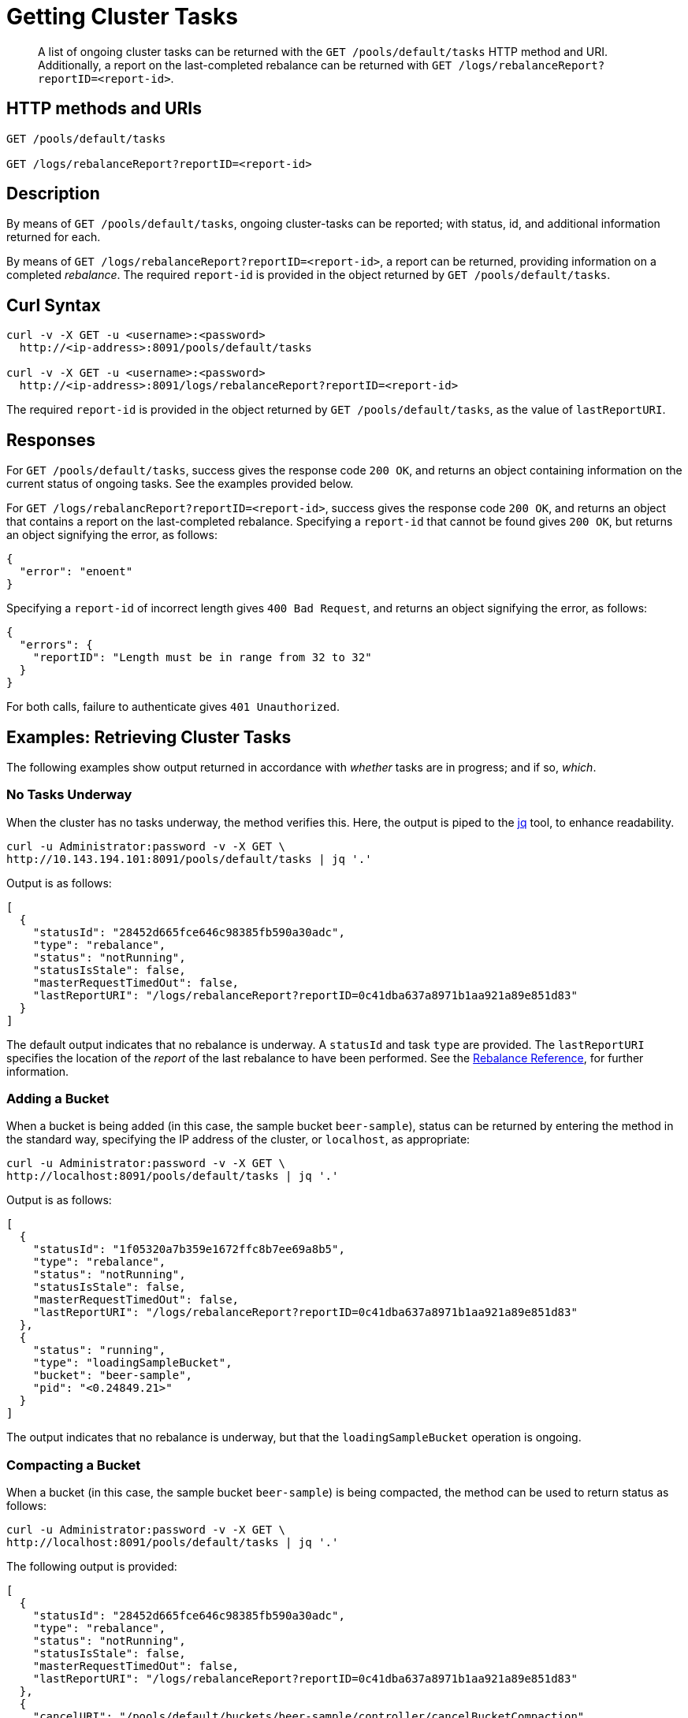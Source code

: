 = Getting Cluster Tasks
:page-topic-type: reference

[abstract]
A list of ongoing cluster tasks can be returned with the `GET /pools/default/tasks` HTTP method and URI.
Additionally, a report on the last-completed rebalance can be returned with `GET /logs/rebalanceReport?reportID=<report-id>`.

[#http-method-and-uri]
== HTTP methods and URIs

----
GET /pools/default/tasks

GET /logs/rebalanceReport?reportID=<report-id>
----

[#rest-get-cluster-tasks-description]
== Description

By means of `GET /pools/default/tasks`, ongoing cluster-tasks can be reported; with status, id, and additional information returned for each.

By means of `GET /logs/rebalanceReport?reportID=<report-id>`, a report can be returned, providing information on a completed _rebalance_.
The required `report-id` is provided in the object returned by `GET /pools/default/tasks`.

[#curl-syntax]
== Curl Syntax

----
curl -v -X GET -u <username>:<password>
  http://<ip-address>:8091/pools/default/tasks

curl -v -X GET -u <username>:<password>
  http://<ip-address>:8091/logs/rebalanceReport?reportID=<report-id>
----

The required `report-id` is provided in the object returned by `GET /pools/default/tasks`, as the value of `lastReportURI`.

[#responses]
== Responses

For `GET /pools/default/tasks`, success gives the response code `200 OK`, and returns an object containing information on the current status of ongoing tasks.
See the examples provided below.

For `GET /logs/rebalancReport?reportID=<report-id>`, success gives the response code `200 OK`, and returns an object that contains a report on the last-completed rebalance.
Specifying a `report-id` that cannot be found gives `200 OK`, but returns an object signifying the error, as follows:

----
{
  "error": "enoent"
}
----

Specifying a `report-id` of incorrect length gives `400 Bad Request`, and returns an object signifying the error, as follows:

----
{
  "errors": {
    "reportID": "Length must be in range from 32 to 32"
  }
}
----

For both calls, failure to authenticate gives `401 Unauthorized`.

[#examples]
== Examples: Retrieving Cluster Tasks

The following examples show output returned in accordance with _whether_ tasks are in progress; and if so, _which_.

[#no-tasks-underway]
=== No Tasks Underway

When the cluster has no tasks underway, the method verifies this.
Here, the output is piped to the https://stedolan.github.io/jq[jq] tool, to enhance readability.

----
curl -u Administrator:password -v -X GET \
http://10.143.194.101:8091/pools/default/tasks | jq '.'
----

Output is as follows:

----
[
  {
    "statusId": "28452d665fce646c98385fb590a30adc",
    "type": "rebalance",
    "status": "notRunning",
    "statusIsStale": false,
    "masterRequestTimedOut": false,
    "lastReportURI": "/logs/rebalanceReport?reportID=0c41dba637a8971b1aa921a89e851d83"
  }
]
----

The default output indicates that no rebalance is underway.
A `statusId` and task `type` are provided.
The `lastReportURI` specifies the location of the _report_ of the last rebalance to have been performed.
See the xref:rebalance-reference:rebalance-reference.adoc[Rebalance Reference], for further information.

[#adding-a-bucket]
=== Adding a Bucket

When a bucket is being added (in this case, the sample bucket `beer-sample`), status can be returned by entering the method in the standard way, specifying the IP address of the cluster, or `localhost`, as appropriate:

----
curl -u Administrator:password -v -X GET \
http://localhost:8091/pools/default/tasks | jq '.'
----

Output is as follows:

----
[
  {
    "statusId": "1f05320a7b359e1672ffc8b7ee69a8b5",
    "type": "rebalance",
    "status": "notRunning",
    "statusIsStale": false,
    "masterRequestTimedOut": false,
    "lastReportURI": "/logs/rebalanceReport?reportID=0c41dba637a8971b1aa921a89e851d83"
  },
  {
    "status": "running",
    "type": "loadingSampleBucket",
    "bucket": "beer-sample",
    "pid": "<0.24849.21>"
  }
]
----

The output indicates that no rebalance is underway, but that the `loadingSampleBucket` operation is ongoing.

[#compacting-a-bucket]
=== Compacting a Bucket

When a bucket (in this case, the sample bucket `beer-sample`) is being compacted, the method can be used to return status as follows:

----
curl -u Administrator:password -v -X GET \
http://localhost:8091/pools/default/tasks | jq '.'
----

The following output is provided:

----
[
  {
    "statusId": "28452d665fce646c98385fb590a30adc",
    "type": "rebalance",
    "status": "notRunning",
    "statusIsStale": false,
    "masterRequestTimedOut": false,
    "lastReportURI": "/logs/rebalanceReport?reportID=0c41dba637a8971b1aa921a89e851d83"
  },
  {
    "cancelURI": "/pools/default/buckets/beer-sample/controller/cancelBucketCompaction",
    "type": "bucket_compaction",
    "recommendedRefreshPeriod": 2,
    "status": "running",
    "bucket": "beer-sample",
    "changesDone": 177,
    "totalChanges": 682,
    "progress": 25
  }
]
----

The output indicates that the `beer-sample` bucket is being compacted.
Progress is reported in terms of `changesDone`, `totalChanges`, and a `progress` figure that is a percentage of total completion.
A URI is provided for cancelling compaction, if required.

[#rebalance-following-node-addition]
=== Rebalance Following Node-Addition

When rebalance is used to eject node `10.143.194.103` from a cluster of three nodes, which has included `10.143.194.101` and `10.143.194.102` in addition to itself, and which is hosting the `travel-sample` and `beer-sample` sample buckets, the progress of the task can be retrieved as follows:

----
curl -u Administrator:password -v -X GET \
http://10.143.194.101:8091/pools/default/tasks | jq '.'
----

Depending on at what point in the rebalance the method is run, the output might be as follows:

----
[
  {
    "statusId": "1a51786a937213ac456d2f066f65c08a",
    "type": "rebalance",
    "subtype": "rebalance",
    "recommendedRefreshPeriod": 0.25,
    "status": "running",
    "progress": 1.531444089632196,
    "perNode": {
      "ns_1@10.143.194.101": {
        "progress": 0.9765625
      },
      "ns_1@10.143.194.102": {
        "progress": 0.9784735812133072
      },
      "ns_1@10.143.194.103": {
        "progress": 2.639296187683282
      }
    },
    "detailedProgress": {
      "bucket": "beer-sample",
      "bucketNumber": 1,
      "bucketsCount": 2,
      "perNode": {
        "ns_1@10.143.194.103": {
          "ingoing": {
            "docsTotal": 0,
            "docsTransferred": 0,
            "activeVBucketsLeft": 0,
            "replicaVBucketsLeft": 0
          },
          "outgoing": {
            "docsTotal": 2479,
            "docsTransferred": 135,
            "activeVBucketsLeft": 323,
            "replicaVBucketsLeft": 340
          }
        },
        "ns_1@10.143.194.102": {
          "ingoing": {
            "docsTotal": 2419,
            "docsTransferred": 82,
            "activeVBucketsLeft": 161,
            "replicaVBucketsLeft": 332
          },
          "outgoing": {
            "docsTotal": 1259,
            "docsTransferred": 0,
            "activeVBucketsLeft": 0,
            "replicaVBucketsLeft": 161
          }
        },
        "ns_1@10.143.194.101": {
          "ingoing": {
            "docsTotal": 2495,
            "docsTransferred": 61,
            "activeVBucketsLeft": 162,
            "replicaVBucketsLeft": 331
          },
          "outgoing": {
            "docsTotal": 1176,
            "docsTransferred": 8,
            "activeVBucketsLeft": 0,
            "replicaVBucketsLeft": 162
          }
        }
      }
    },
    "stageInfo": {
      "data": {
        "totalProgress": 1.531444089632196,
        "perNodeProgress": {
          "ns_1@10.143.194.101": 0.009765625,
          "ns_1@10.143.194.102": 0.009784735812133072,
          "ns_1@10.143.194.103": 0.02639296187683282
        },
        "startTime": "2020-03-16T04:49:22.624-07:00",
        "completedTime": false,
        "timeTaken": 6854,
        "details": {
          "beer-sample": {
            "vbucketLevelInfo": {
              "move": {
                "averageTime": 3150.578947368421,
                "totalCount": 682,
                "remainingCount": 663
              },
              "backfill": {
                "averageTime": 85.21875
              },
              "takeover": {
                "averageTime": 67.2
              },
              "persistence": {
                "averageTime": 57.01063829787234
              }
            },
            "replicationInfo": {
              "ns_1@10.143.194.101": {
                "inDocsTotal": 2495,
                "inDocsLeft": 2434,
                "outDocsTotal": 1176,
                "outDocsLeft": 1168
              },
              "ns_1@10.143.194.102": {
                "inDocsTotal": 2419,
                "inDocsLeft": 2337,
                "outDocsTotal": 1259,
                "outDocsLeft": 1259
              },
              "ns_1@10.143.194.103": {
                "inDocsTotal": 0,
                "inDocsLeft": 0,
                "outDocsTotal": 2479,
                "outDocsLeft": 2344
              }
            },
            "startTime": "2020-03-16T04:49:23.148-07:00",
            "completedTime": false,
            "timeTaken": 6329
          }
        }
      }
    },
    "rebalanceId": "b9a087fb3533d6ada22a1c43d8d09e24",
    "nodesInfo": {
      "active_nodes": [
        "ns_1@10.143.194.101",
        "ns_1@10.143.194.102",
        "ns_1@10.143.194.103"
      ],
      "keep_nodes": [
        "ns_1@10.143.194.101",
        "ns_1@10.143.194.102"
      ],
      "eject_nodes": [
        "ns_1@10.143.194.103"
      ],
      "delta_nodes": [],
      "failed_nodes": []
    },
    "masterNode": "ns_1@10.143.194.102"
  },
  {
    "type": "indexer",
    "recommendedRefreshPeriod": 2,
    "status": "running",
    "bucket": "beer-sample",
    "designDocument": "_design/beer",
    "changesDone": 1,
    "totalChanges": 7,
    "progress": 14
  }
]
----

Note that the contents of the object differ significantly, once rebalance is in progress.

The response object provides a `statusId` that now corresponds to the ongoing `rebalance` operation.
The value of `progress` indicates that at the time of running the method.
Progress is also give `perNode`: each value is a percentage: note that these values are represented as percentages in Couchbase Web Console, when it is itself used to monitor rebalance.
All progress values are represented as floating-point numbers with fourteen places.
A `detailedProgress` object is also provided for each node, with indications of the status of documents and vBuckets.
Note that at any one time, it indicates which of the buckets is currently being redistributed: in this case, it is `beer-sample`.

The `stageInfo` object provides information on xref:learn:clusters-and-availability/rebalance.adoc#data-service-rebalance-stages[Data-Service Rebalance Stages].

Note that a `recommendedRefreshPeriod` of `2` seconds is given.
If the same method is entered subsequently, output indicates that progress has continued:

----
[
  {
    "statusId": "1a51786a937213ac456d2f066f65c08a",
    "type": "rebalance",
    "subtype": "rebalance",
    "recommendedRefreshPeriod": 0.25,
    "status": "running",
    "progress": 60.58881772169409,
    "perNode": {
      "ns_1@10.143.194.101": {
        "progress": 58.69140625
      },
      "ns_1@10.143.194.102": {
        "progress": 55.77299412915851
      },
      "ns_1@10.143.194.103": {
        "progress": 67.30205278592376
      }
    },
    "detailedProgress": {
      "bucket": "travel-sample",
      "bucketNumber": 2,
      "bucketsCount": 2,
      "perNode": {
        "ns_1@10.143.194.103": {
          "ingoing": {
            "docsTotal": 0,
            "docsTransferred": 0,
            "activeVBucketsLeft": 0,
            "replicaVBucketsLeft": 0
          },
          "outgoing": {
            "docsTotal": 10517,
            "docsTransferred": 3620,
            "activeVBucketsLeft": 223,
            "replicaVBucketsLeft": 326
          }
        },
        "ns_1@10.143.194.102": {
          "ingoing": {
            "docsTotal": 10594,
            "docsTransferred": 2301,
            "activeVBucketsLeft": 112,
            "replicaVBucketsLeft": 267
          },
          "outgoing": {
            "docsTotal": 5236,
            "docsTransferred": 0,
            "activeVBucketsLeft": 0,
            "replicaVBucketsLeft": 112
          }
        },
        "ns_1@10.143.194.101": {
          "ingoing": {
            "docsTotal": 10485,
            "docsTransferred": 1782,
            "activeVBucketsLeft": 111,
            "replicaVBucketsLeft": 282
          },
          "outgoing": {
            "docsTotal": 5326,
            "docsTransferred": 463,
            "activeVBucketsLeft": 0,
            "replicaVBucketsLeft": 111
          }
        }
      }
    },
    "stageInfo": {
      "data": {
        "totalProgress": 60.58881772169409,
        "perNodeProgress": {
          "ns_1@10.143.194.101": 0.5869140625,
          "ns_1@10.143.194.102": 0.5577299412915852,
          "ns_1@10.143.194.103": 0.6730205278592376
        },
        "startTime": "2020-03-16T04:49:22.624-07:00",
        "completedTime": false,
        "timeTaken": 119473,
        "details": {
          "beer-sample": {
            "compactionInfo": {
              "perNode": {
                "ns_1@10.143.194.103": {
                  "averageTime": 1883.333333333333
                },
                "ns_1@10.143.194.102": {
                  "averageTime": 131.3333333333333
                },
                "ns_1@10.143.194.101": {
                  "averageTime": 310
                }
              }
            },
            "vbucketLevelInfo": {
              "move": {
                "averageTime": 4294.907624633431,
                "totalCount": 682,
                "remainingCount": 0
              },
              "backfill": {
                "averageTime": 54.17595307917889
              },
              "takeover": {
                "averageTime": 78.80994152046783
              },
              "persistence": {
                "averageTime": 42.66529894490035
              }
            },
            "replicationInfo": {
              "ns_1@10.143.194.101": {
                "inDocsTotal": 2495,
                "inDocsLeft": 0,
                "outDocsTotal": 1176,
                "outDocsLeft": 0
              },
              "ns_1@10.143.194.102": {
                "inDocsTotal": 2419,
                "inDocsLeft": 0,
                "outDocsTotal": 1259,
                "outDocsLeft": 0
              },
              "ns_1@10.143.194.103": {
                "inDocsTotal": 0,
                "inDocsLeft": 0,
                "outDocsTotal": 2479,
                "outDocsLeft": 0
              }
            },
            "startTime": "2020-03-16T04:49:23.148-07:00",
            "completedTime": "2020-03-16T04:51:08.273-07:00",
            "timeTaken": 105125
          },
          "travel-sample": {
            "compactionInfo": {
              "perNode": {
                "ns_1@10.143.194.103": {
                  "averageTime": 0
                }
              }
            },
            "vbucketLevelInfo": {
              "move": {
                "averageTime": 1198.556390977444,
                "totalCount": 682,
                "remainingCount": 549
              },
              "backfill": {
                "averageTime": 44.24113475177305
              },
              "takeover": {
                "averageTime": 44.74015748031496
              },
              "persistence": {
                "averageTime": 31.35452322738386
              }
            },
            "replicationInfo": {
              "ns_1@10.143.194.101": {
                "inDocsTotal": 10485,
                "inDocsLeft": 8703,
                "outDocsTotal": 5326,
                "outDocsLeft": 4863
              },
              "ns_1@10.143.194.102": {
                "inDocsTotal": 10594,
                "inDocsLeft": 8293,
                "outDocsTotal": 5236,
                "outDocsLeft": 5236
              },
              "ns_1@10.143.194.103": {
                "inDocsTotal": 0,
                "inDocsLeft": 0,
                "outDocsTotal": 10517,
                "outDocsLeft": 6897
              }
            },
            "startTime": "2020-03-16T04:51:08.455-07:00",
            "completedTime": false,
            "timeTaken": 13641
          }
        }
      }
    },
    "rebalanceId": "b9a087fb3533d6ada22a1c43d8d09e24",
    "nodesInfo": {
      "active_nodes": [
        "ns_1@10.143.194.101",
        "ns_1@10.143.194.102",
        "ns_1@10.143.194.103"
      ],
      "keep_nodes": [
        "ns_1@10.143.194.101",
        "ns_1@10.143.194.102"
      ],
      "eject_nodes": [
        "ns_1@10.143.194.103"
      ],
      "delta_nodes": [],
      "failed_nodes": []
    },
    "masterNode": "ns_1@10.143.194.102"
  }
]
----

Note that the output indicates that, at this point, the `travel-sample` bucket is being redistributed.
This indicates that redistribution of the `beer-sample` bucket has concluded.

The `lastReportURI` corresponding to the rebalance that has been performed must be retrieved by means of a subsequent call, once rebalance has concluded.
This is described immediately below.

[#getting-a-rebalance-report]
== Example: Getting a Rebalance Report

A rebalance report can be retrieved by means of the URI specified as the value of `lastReportURI`.
For example:

----
curl -u Administrator:password -v -X \
GET http://10.143.194.102:8091/logs/rebalanceReport?reportID=f95697f13542aaffb9058cb1920b13c7 | jq
----

If successful, the content of the report is returned, and printed to standard output.
The initial section might appear as follows:

----
{
  "stageInfo": {
    "data": {
      "totalProgress": 100,
      "perNodeProgress": {
        "ns_1@10.143.194.101": 1,
        "ns_1@10.143.194.102": 1,
        "ns_1@10.143.194.103": 1
      },
      "startTime": "2020-03-16T04:49:22.624-07:00",
      "completedTime": "2020-03-16T04:52:13.380-07:00",
      "timeTaken": 170757,
      "details": {
        "beer-sample": {
          "compactionInfo": {
            "perNode": {
              "ns_1@10.143.194.103": {
                "averageTime": 1883.333333333333
              },
              "ns_1@10.143.194.102": {
                "averageTime": 131.3333333333333
              },
              "ns_1@10.143.194.101": {
                "averageTime": 310
              }
            }
          },
          "vbucketLevelInfo": {
            "move": {
              "averageTime": 4294.907624633431,
              "totalCount": 682,
              "remainingCount": 0
----

[#rebalance-failure]
=== Rebalance Failure

If rebalance fails, the method can be used to retrieve the following confirmation of failure:

----
[
  {
    "statusId": "1f05321a7b359e1743ffc8b7ee69a8b9",
    "type": "rebalance",
    "status": "notRunning",
    "errorMessage": "Rebalance failed. See logs for detailed reason. You can try rebalance again."
  }
]
----

[#see-also]
== See Also

Examples of adding a node and rebalancing by means of the UI, CLI, and REST API are provided in xref:manage:manage-nodes/add-node-and-rebalance.adoc[Add a Node and Rebalance].
The REST method and URI for rebalance is explained in xref:rest-api:rest-cluster-rebalance.adoc[Rebalancing the Cluster].
The REST method and URI for bucket-compaction is documented in xref:rest-api:rest-compact-post.adoc[Performing Compaction Manually].

For additional information on retrieving the progress of the rebalance operation, see xref:rest-api:rest-get-rebalance-progress.adoc[Getting Rebalance Progress].
See the xref:rebalance-reference:rebalance-reference.adoc[Rebalance Reference], for further information on downloading and reading rebalance-reports.
